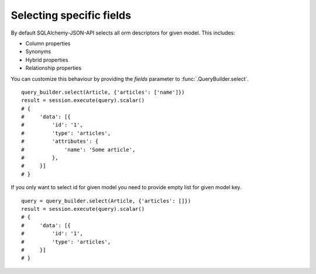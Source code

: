 Selecting specific fields
-------------------------

By default SQLAlchemy-JSON-API selects all orm descriptors for given model. This includes:

* Column properties
* Synonyms
* Hybrid properties
* Relationship properties

You can customize this behaviour by providing the `fields` parameter to :func:`.QueryBuilder.select`.

::


    query_builder.select(Article, {'articles': ['name']})
    result = session.execute(query).scalar()
    # {
    #     'data': [{
    #         'id': '1',
    #         'type': 'articles',
    #         'attributes': {
    #             'name': 'Some article',
    #         },
    #     }]
    # }

If you only want to select id for given model you need to provide empty list for given model key.


::


    query = query_builder.select(Article, {'articles': []})
    result = session.execute(query).scalar()
    # {
    #     'data': [{
    #         'id': '1',
    #         'type': 'articles',
    #     }]
    # }
